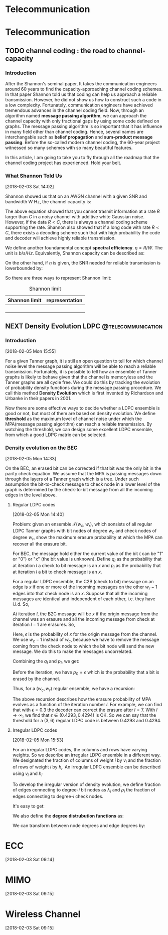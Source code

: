 #+HUGO_BASE_DIR: ../
#+HUGO_SECTION: telecommunication
#+FILETAGS:telecommunication
#+SEQ_TODO: TODO NEXT DRAFT DONE
#+OPTIONS:   *:t <:nil timestamp:nil
#+HUGO_AUTO_SET_LASTMOD: t
* Telecommunication
* Telecommunication

** TODO channel coding : the road to channel-capacity
   :PROPERTIES:
   :EXPORT_FILE_NAME: channel-coding-the-road-to-channel-capacity
   :EXPORT_DATE: <2018-02-03 Sat 09:15>
   :EXPORT_HUGO_CUSTOM_FRONT_MATTER+: :summary "the roadmap to approach channel capacity"
   :END:
   :LOGBOOK:
   - CLOSING NOTE [2018-02-03 Sat 09:28] \\
     first commit
   CLOCK: [2018-02-03 Sat 09:16]--[2018-02-03 Sat 09:19] =>  0:03
   :END:

*** Introduction
    After the Shannon's seminal paper, It takes the communication engineers
    around 60 years to find the capacity-approaching channel coding schemes. In
    that paper Shannon told us that coding can help us approach a reliable
    transmission. However, he did not show us how to construct such a code in a
    low complexity. Fortunately, communication engineers have achieved tremendous
    advances in the channel coding field. Now, through an algorithm named
    *message passing algorithm*, we can approach the channel capacity with only
    fractional gaps by using some code defined on graphs. The message passing
    algorithm is so important that it has influence in many field other than
    channel coding. Hence, several names are interchangable such as *belief
    propagation* and *sum-product message passing*. Before the so-called modern
    channel coding, the 60-year project witnessed so many schemes with so many
    beautiful features.

    In this article, I am going to take you to fly through all the roadmap that
    the channel coding project has experienced. Hold your belt.
*** What Shannon Told Us
    [2018-02-03 Sat 14:02]

    Shannon showed us that on an AWGN channel with a given SNR and bandwidth W
    Hz, the channel capacity is:

\begin{equation}
\label{eq:1}
C = W\log_{2} (1+\mathrm{SNR})
\end{equation}

    The above equation showed that you cannot trasmit information at a rate
    \(R\) larger than \(C\) in a noisy channel with additive white Gaussian
    noise. However, if the data \(R < C\), there is always a channel coding
    scheme supporting the rate. Shannon also showed that if a long code with
    rate \(R < C \), there exists a decoding scheme such that with high
    probability the code and decoder will achieve highly reliable transmission.

    We define another foundamental concept *spectral efficiency*.  \(\eta = R/W
    \). The unit is \(b/s/Hz\). Equivalently, Shannon capacity can be described
    as:
\begin{equation}
\label{eq:4}
\eta < log_{2}(1 + \mathrm{SNR})
\end{equation}

On the other hand, if \(\eta\) is given, the \(\mathrm{SNR}\) needed for
reliable transmission is lowerbounded by:
\begin{equation}
\label{eq:5}
\mathrm{SNR} > 2^{\eta} -1
\end{equation}

So there are three ways to represent Shannon limit:
#+CAPTION: Shannon limit
#+NAME: tab:2018
#+ATTR_HTML: :border 1 :rules all :frame border :align center
#+ATTR_LATEX: :align center
| Shannon limit | representation |
|---------------+----------------|
|               |                |
|               |                |
|               |                |
|               |                |


** NEXT Density Evolution             :LDPC:@telecommunication:
   :PROPERTIES:
   :EXPORT_FILE_NAME: density-evolution
   :EXPORT_DATE: <2018-02-05 Mon 14:10>
   :EXPORT_HUGO_CUSTOM_FRONT_MATTER+: :summary "Density evolution plays the foundamental role in designing and analysing LDPC"
   :END:
   :LOGBOOK:
   CLOCK: [2018-02-05 Mon 14:22]
   CLOCK: [2018-02-05 Mon 14:11]--[2018-02-05 Mon 14:21] =>  0:10
   :END:
*** Introduction
[2018-02-05 Mon 15:55]

For a given Tanner graph, it is still an open question to tell for which channel
noise level the message passing algorithm will be able to reach a reliable
transmission. Fortunately, it is possible to tell how an ensemble of Tanner
graphs is likely to behave given that the channel is memoryless and the Tanner
graphs are all cycle free. We could do this by tracking the evolution of
probability density functions during the message passing procedure. We call this
method *Density Evolution* which is first invented by Richardson and Urbanke in
their papers in 2001.

Now there are some effective ways to decide whether a LDPC ensemble is good or
not, but most of them are based on density evolution. We define *threshold* as
the maximum level of channel noise under which the MPA(message passing
algorithm) can reach a reliable transmission. By watching the threshold, we can
design some excellent LDPC ensemble, from which a good LDPC matrix can be
selected.
*** Density evolution on the BEC
[2018-02-05 Mon 14:33]

On the BEC, an erased bit can be corrected if that bit was the only bit in the
parity check equation. We assume that the MPA is passing messages down through
the layers of a Tanner graph which is a tree. Under such assumption the
bit-to-check message to check node in a lower level of the graph is determined
by the check-to-bit message from all the incoming edges in the level above.
**** Regular LDPC codes
[2018-02-05 Mon 14:40]

Problem: given an ensemble \(\mathcal{T}(w_{c},w_{r})\), which sonsists of all
regular LDPC Tanner graphs with bit nodes of degree \(w_{c}\) and check nodes of
degree \(w_{r}\), show the maximum erasure probability at which the MPA can
recover all the erasure bit.

For BEC, the message hold either the current value of the bit ( can be "1" or
"0") or "x" (the bit value is unknown). Define \(q_{l}\) as the probability that
at iteration \(l\) a check to bit message is an \(x\) and \(p_{l}\) as the
probability that at iteration \(l\) a bit to check message is an \(x\).

For a regular LDPC ensemble, the C2B (check to bit) message on an edge is \(x\)
if one or more of the incoming messages on the other \(w_{r} - 1\) edges into
that check node is an \(x\). Suppose that all the incoming messages are
identical and independent of each other, i.e. they have i.i.d. So,
\begin{equation}
\label{eq:2}
q_{l} = 1 - (1-p_{l})^{(w_{r} - 1)}
\end{equation}

At iteration \(l\), the B2C message will be \(x\) if the origin message from the
channel was an erasure and all the incoming message from check at iteration
\(l-1\) are erasures. So,
\begin{equation}
\label{eq3}
p_{l} = \epsilon(q_{l-1})^{w_{c} - 1}
\end{equation}
Here, \(\epsilon\) is the probability of \(x\) for the origin message from the
channel. We use \(w_{c} - 1\) instead of \(w_{c}\), because we have to remove
the message coming from the check node to which the bit node will send the new
message. We do this to make the messages uncorrelated.

Combining the \(q_{l}\) and \(p_{l}\), we get:
\begin{equation}
\label{eq:6}
p_{l} = \epsilon \big( 1 - (1-p_{l-1})^{(w_{r} - 1)}\big)^{(w_{c} -1)}
\end{equation}

Before the iteration, we have \(p_{0} = \epsilon\) which is the probability that
a bit is erased by the channel.

Thus, for a \((w_{c},w_{r})\) regular ensemble, we have a recursion:
\begin{eqnarray}
\label{eq:3}
p_{0}&=&\epsilon \newline
p_{l}&=& \epsilon \big( 1 - (1-p_{l-1})^{(w_{r} - 1)}\big)^{(w_{c} -1)}
\end{eqnarray}
The above recursion describes how the erasure probability of MPA evolves as a
function of the iteration number \(l\). For example, we can find that with
\(\epsilon = 0.3\) the decoder can correct the erasure after \(l = 7\). With \(l
\to \infty\), we find that \(\epsilon \in (0.4293,0.4294)\) is OK. So we can say
that the threshold for a \((3,6)\) regular LDPC code is between \(0.4293\) and
\(0.4294\).



**** Irregular LDPC codes
[2018-02-05 Mon 15:53]

For an irregular LDPC codes, the columns and rows have varying weights. So we
describe an irregular LDPC ensemble in a different way. We designated the
fraction of columns of weight \(i\) by \(v_{i}\) and the fraction of rows of
weight \(i\) by \(h_{i}\). An irregular LDPC ensemble can be described using
\(v_{i}\) and \(h_{i}\)

To develop the irregular version of density evolution, we define fraction of
edges connecting to degree-\(i\) bit nodes as \(\lambda_{i}\) and \(\rho_{i}\)
the fraction of edges connecting to degree-\(i\) check nodes.

It's easy to get:
\begin{eqnarray}
\label{eq:7}
\sum_{i}\lambda_{i}&=& 1 \newline
\sum_{i}\rho_{i} &=& 1
\end{eqnarray}

We also define the *degree distrubution functions* as:
\begin{eqnarray}
\label{eq:8}
\lambda(x)&=&\lambda_{2} x + \lambda_{3}x^{2} + \ldots + \lambda_{i}x^{i-1} + \ldots \newline
\rho(x) &=& \rho_{2}(x) + \rho_{3}x^{2} + \ldots + \rho_{i}x^{i-1} + \ldots
\end{eqnarray}

We can transform between node degrees and edge degrees by:
\begin{eqnarray}
\label{eq:9}
v_{i}&=& \frac{\lambda_{i}/i}{\sum_{j}\lambda_{j}/j} \newline
h_{i}&=& \frac{\rho_{i}/i}{\sum_{j}\rho_{j}/j}
\end{eqnarray}


* ECC
  [2018-02-03 Sat 09:14]


* MIMO
  [2018-02-03 Sat 09:15]

* Wireless Channel
  [2018-02-03 Sat 09:15]
